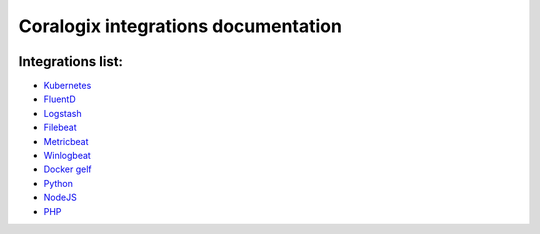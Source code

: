 Coralogix integrations documentation
====================================

.. image:: https://img.shields.io/github/last-commit/coralogix/integrations-docs.svg
    :alt: GitHub last commit
    :target: https://github.com/coralogix/integrations-docs/commits/master

.. image:: https://img.shields.io/github/issues/coralogix/integrations-docs.svg
    :alt: GitHub issues
    :target: https://github.com/coralogix/integrations-docs/issues

.. image:: https://img.shields.io/github/issues-pr/coralogix/integrations-docs.svg
    :alt: GitHub pull requests
    :target: https://github.com/coralogix/integrations-docs/pulls

.. image:: https://img.shields.io/github/repo-size/coralogix/integrations-docs.svg
    :alt: GitHub repo size in bytes
    :target: https://github.com/coralogix/integrations-docs

.. image:: https://img.shields.io/github/contributors/coralogix/integrations-docs.svg
    :alt: GitHub contributors
    :target: https://github.com/coralogix/integrations-docs/graphs/contributors

Integrations list:
------------------

* `Kubernetes <https://github.com/coralogix/fluentd-coralogix-image/blob/master/examples/kubernetes/README.rst>`_
* `FluentD <integrations/fluentd/README.rst>`_
* `Logstash <https://github.com/coralogix/logstash-output-coralogix/blob/master/README.md>`_
* `Filebeat <integrations/filebeat/README.rst>`_
* `Metricbeat <integrations/metricbeat/README.rst>`_
* `Winlogbeat <integrations/winlogbeat/README.rst>`_
* `Docker gelf <https://github.com/coralogix/docker-gelf-example/blob/master/README.rst>`_
* `Python <https://python-coralogix-sdk.readthedocs.io/en/latest/>`_
* `NodeJS <https://github.com/coralogix/nodejs-coralogix-sdk/blob/master/README.md>`_
* `PHP <https://php-coralogix-sdk.readthedocs.io/en/latest/>`_
